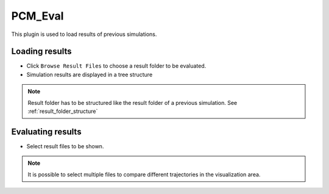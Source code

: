 ..
  ************************************************************
  Copyright (c) 2021 ITK-Engineering GmbH

  This program and the accompanying materials are made
  available under the terms of the Eclipse Public License 2.0
  which is available at https://www.eclipse.org/legal/epl-2.0/

  SPDX-License-Identifier: EPL-2.0
  ************************************************************

.. _pcm_eval:

PCM_Eval
========

This plugin is used to load results of previous simulations. 

Loading results
---------------

* Click ``Browse Result Files`` to choose a result folder to be evaluated.
* Simulation results are displayed in a tree structure

.. note::

  Result folder has to be structured like the result folder of a previous simulation.
  See :ref:`result_folder_structure`

.. image:: _static/images/plugin/pcm_eval/overview.png

Evaluating results
------------------

* Select result files to be shown. 

.. note::
  It is possible to select multiple files to compare different trajectories in the visualization area.

.. image:: _static/images/plugin/pcm_eval/select.png
